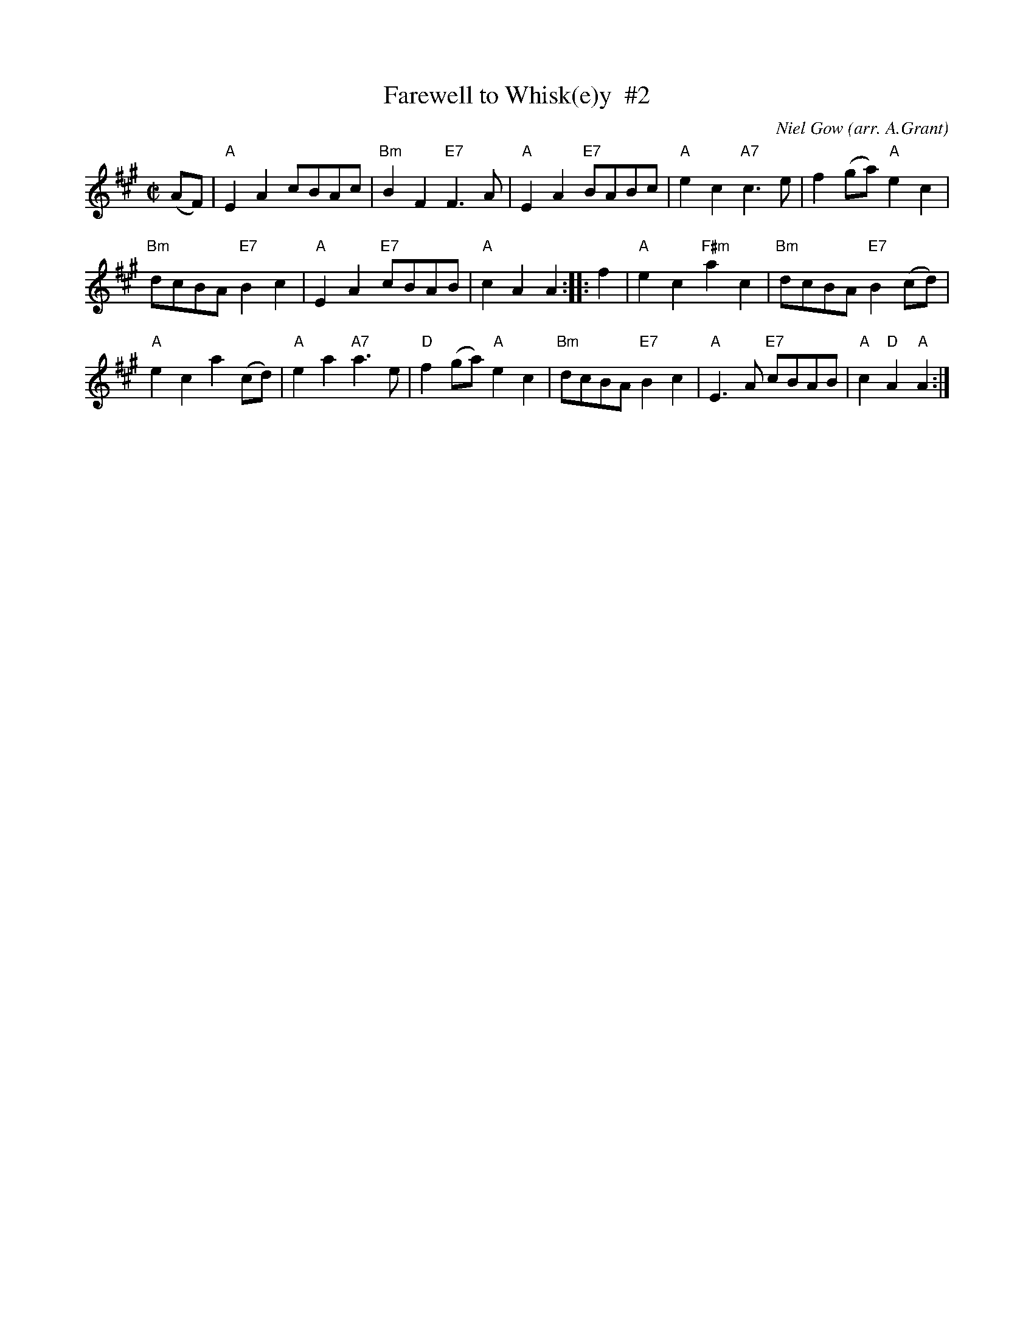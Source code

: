 X: 1
T: Farewell to Whisk(e)y  #2
C: Niel Gow
O: arr. A.Grant
R: reel
Z: 2014 John Chambers <jc:trillian.mit.edu>
S: Page from Boston Slow Scottish Session collection
N: Barbara McOwen's transcription of Aongas Grant's version
N: A few dots added when next note has length 1/8
M: C|
L: 1/8
K: A
(AF) |\
"A"E2A2 cBAc | "Bm"B2F2 "E7"F3A |\
"A"E2A2 "E7"BABc | "A"e2c2 "A7"c3e |\
f2(ga) "A"e2c2 |
"Bm"dcBA "E7"B2c2 |\
"A"E2A2 "E7"cBAB | "A"c2A2 A2 :: f2 |\
"A"e2c2 "F#m"a2c2 | "Bm"dcBA "E7"B2(cd) |
"A"e2c2 a2(cd) | "A"e2a2 "A7"a3e |\
"D"f2(ga) "A"e2c2 | "Bm"dcBA "E7"B2c2 |\
"A"E3A "E7"cBAB | "A"c2"D"A2 "A"A2 :|

